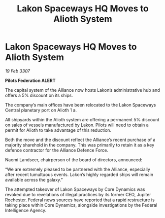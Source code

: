 :PROPERTIES:
:ID:       7f62f7c8-85d0-4707-88d2-092e67fce597
:END:
#+title: Lakon Spaceways HQ Moves to Alioth System
#+filetags: :galnet:

* Lakon Spaceways HQ Moves to Alioth System

/19 Feb 3307/

*Pilots Federation ALERT* 

The capital system of the Alliance now hosts Lakon’s administrative hub and offers a 5% discount on its ships. 

The company’s main offices have been relocated to the Lakon Spaceways Central planetary port on Alioth 1 a.  

All shipyards within the Alioth system are offering a permanent 5% discount on sales of vessels manufactured by Lakon. Pilots will need to obtain a permit for Alioth to take advantage of this reduction. 

Both the move and the discount reflect the Alliance’s recent purchase of a majority sharehold in the company. This was primarily to retain it as a key defence contractor for the Alliance Defence Force. 

Naomi Landseer, chairperson of the board of directors, announced: 

“We are extremely pleased to be partnered with the Alliance, especially after recent tumultuous events. Lakon’s highly regarded ships will remain available across the galaxy.” 

The attempted takeover of Lakon Spaceways by Core Dynamics was revoked due to revelations of illegal practices by its former CEO, Jupiter Rochester. Federal news sources have reported that a rapid restructure is taking place within Core Dynamics, alongside investigations by the Federal Intelligence Agency.
